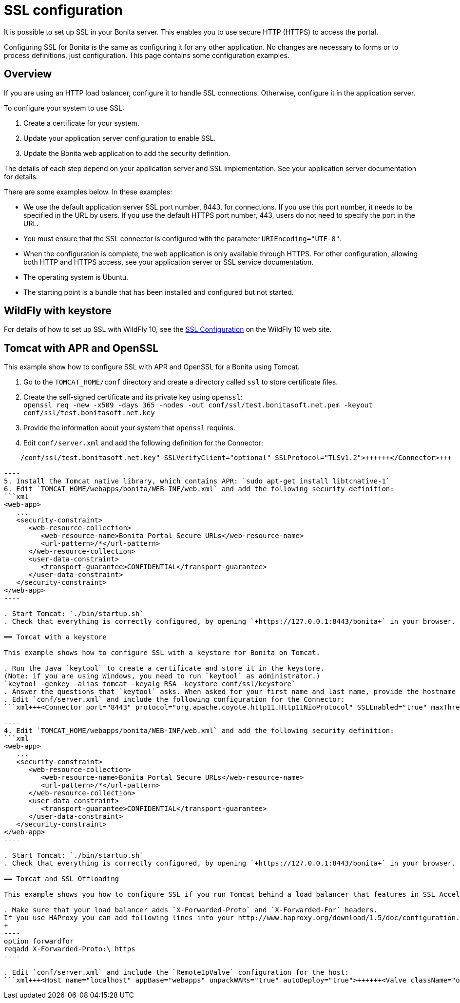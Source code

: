 = SSL configuration

It is possible to set up SSL in your Bonita server. This enables you to use secure HTTP (HTTPS) to access the portal.

Configuring SSL for Bonita is the same as configuring it for any other application.
No changes are necessary to forms or to process definitions, just configuration. This page contains some configuration  examples.

== Overview

If you are using an HTTP load balancer, configure it to handle SSL connections. Otherwise, configure it in the application server.

To configure your system to use SSL:

. Create a certificate for your system.
. Update your application server configuration to enable SSL.
. Update the Bonita web application to add the security definition.

The details of each step depend on your application server and SSL implementation. See your application server documentation for details.

There are some examples below. In these examples:

* We use the default application server SSL port number, 8443, for connections. If you use this port number, it needs to be specified in the URL by users.
If you use the default HTTPS port number, 443, users do not need to specify the port in the URL.
* You must ensure that the SSL connector is configured with the parameter `URIEncoding="UTF-8"`.
* When the configuration is complete, the web application is only available through HTTPS. For other configuration, allowing both HTTP and HTTPS access, see your application server or SSL service documentation.
* The operating system is Ubuntu.
* The starting point is a bundle that has been installed and configured but not started.

== WildFly with keystore

For details of how to set up SSL with WildFly 10, see the https://docs.jboss.org/author/display/WFLY10/Admin+Guide#AdminGuide-EnableSSL[SSL Configuration] on the WildFly 10 web site.

== Tomcat with APR and OpenSSL

This example show how to configure SSL with APR and OpenSSL for a Bonita using Tomcat.

. Go to the `TOMCAT_HOME/conf` directory and create a directory called `ssl` to store certificate files.
. Create the self-signed certificate and its private key using `openssl`: +
 `openssl req -new -x509 -days 365 -nodes -out conf/ssl/test.bonitasoft.net.pem -keyout conf/ssl/test.bonitasoft.net.key`
. Provide the information about your system that `openssl` requires.
. Edit `conf/server.xml` and add the following definition for the Connector:
```xml+++<Connector port="8443" protocol="HTTP/1.1" SSLEnabled="true" maxThreads="150" scheme="https" secure="true" URIEncoding="UTF-8" SSLCertificateFile="${catalina.base}/conf/ssl/test.bonitasoft.net.pem" SSLCertificateKeyFile="${catalina.base}
    /conf/ssl/test.bonitasoft.net.key" SSLVerifyClient="optional" SSLProtocol="TLSv1.2">++++++</Connector>+++

----
5. Install the Tomcat native library, which contains APR: `sudo apt-get install libtcnative-1`
6. Edit `TOMCAT_HOME/webapps/bonita/WEB-INF/web.xml` and add the following security definition:
```xml
<web-app>
   ...
   <security-constraint>
      <web-resource-collection>
         <web-resource-name>Bonita Portal Secure URLs</web-resource-name>
         <url-pattern>/*</url-pattern>
      </web-resource-collection>
      <user-data-constraint>
         <transport-guarantee>CONFIDENTIAL</transport-guarantee>
      </user-data-constraint>
   </security-constraint>
</web-app>
----

. Start Tomcat: `./bin/startup.sh`
. Check that everything is correctly configured, by opening `+https://127.0.0.1:8443/bonita+` in your browser. Your browser should warn you about the self-signed certificate used to perform the HTTPS connection. You can safely add this self-signed certificate to the exceptions allowed.

== Tomcat with a keystore

This example shows how to configure SSL with a keystore for Bonita on Tomcat.

. Run the Java `keytool` to create a certificate and store it in the keystore.
(Note: if you are using Windows, you need to run `keytool` as administrator.)
`keytool -genkey -alias tomcat -keyalg RSA -keystore conf/ssl/keystore`
. Answer the questions that `keytool` asks. When asked for your first name and last name, provide the hostname of your system.
. Edit `conf/server.xml` and include the following configuration for the Connector:
```xml+++<Connector port="8443" protocol="org.apache.coyote.http11.Http11NioProtocol" SSLEnabled="true" maxThreads="150" scheme="https" secure="true" URIEncoding="UTF-8" keystoreFile="$ {catalina.base}/conf/ssl/keystore" keystorePass="password!" SSLVerifyClient="optional" SSLProtocol="TLSv1">++++++</Connector>+++

----
4. Edit `TOMCAT_HOME/webapps/bonita/WEB-INF/web.xml` and add the following security definition:
```xml
<web-app>
   ...
   <security-constraint>
      <web-resource-collection>
         <web-resource-name>Bonita Portal Secure URLs</web-resource-name>
         <url-pattern>/*</url-pattern>
      </web-resource-collection>
      <user-data-constraint>
         <transport-guarantee>CONFIDENTIAL</transport-guarantee>
      </user-data-constraint>
   </security-constraint>
</web-app>
----

. Start Tomcat: `./bin/startup.sh`
. Check that everything is correctly configured, by opening `+https://127.0.0.1:8443/bonita+` in your browser. Your browser should warn you about the certificate used to perform the HTTPS connection. You can safely add this certificate to the exceptions allowed.

== Tomcat and SSL Offloading

This example shows you how to configure SSL if you run Tomcat behind a load balancer that features in SSL Accelerator or Offloading (sometimes called SSL Termination).

. Make sure that your load balancer adds `X-Forwarded-Proto` and `X-Forwarded-For` headers.
If you use HAProxy you can add following lines into your http://www.haproxy.org/download/1.5/doc/configuration.txt[HAProxy configuration] :
+
----
option forwardfor
reqadd X-Forwarded-Proto:\ https
----

. Edit `conf/server.xml` and include the `RemoteIpValve` configuration for the host:
```xml+++<Host name="localhost" appBase="webapps" unpackWARs="true" autoDeploy="true">++++++<Valve className="org.apache.catalina.valves.RemoteIpValve" internalProxies="172\.31\.\d{1,3}\.\d{1,3}" remoteIpHeader="X-Forwarded-For" protocolHeader="X-Forwarded-Proto">++++++</Valve>+++ ``` Note: Make sure that the regular expression set with `internalProxies` matches your IP addresses. As explained by the [RemoteIpValve documentation](https://tomcat.apache.org/tomcat-8.5-doc/api/org/apache/catalina/valves/RemoteIpValve.html): "This valve replaces the apparent client remote IP address and hostname for the request with the IP address list presented by a proxy or a load balancer via a request headers (e.g. "X-Forwarded-For"). Another feature of this valve is to replace the apparent scheme (http/https) and server port with the scheme presented by a proxy or a load balancer via a request header (e.g. "X-Forwarded-Proto")." 3. If you use the AccessLogValve, edit `conf/server.xml` and set `requestAttributesEnabled="true"`: ```xml <Valve className="org.apache.catalina.valves.AccessLogValve" directory="logs" prefix="localhost_access_log." suffix=".txt" requestAttributesEnabled="true" pattern="%a %\{X-Forwarded-Proto}i %l %u %t "%r" %s %b" /> ``` If you omit this, %a will log your load balancer's IP address and not the client's IP address.+++</Host>+++
